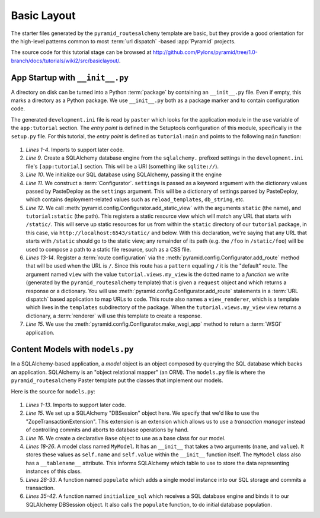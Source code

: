 ============
Basic Layout
============

The starter files generated by the ``pyramid_routesalchemy`` template
are basic, but they provide a good orientation for the high-level
patterns common to most :term:`url dispatch` -based :app:`Pyramid`
projects.

The source code for this tutorial stage can be browsed at
`http://github.com/Pylons/pyramid/tree/1.0-branch/docs/tutorials/wiki2/src/basiclayout/
<http://github.com/Pylons/pyramid/tree/1.0-branch/docs/tutorials/wiki2/src/basiclayout/>`_.

App Startup with ``__init__.py``
--------------------------------

A directory on disk can be turned into a Python :term:`package` by containing
an ``__init__.py`` file.  Even if empty, this marks a directory as a Python
package.  We use ``__init__.py`` both as a package marker and to contain
configuration code.

The generated ``development.ini`` file is read by ``paster`` which looks for
the application module in the ``use`` variable of the ``app:tutorial``
section. The *entry point* is defined in the Setuptools configuration of this
module, specifically in the ``setup.py`` file. For this tutorial, the *entry
point* is defined as ``tutorial:main`` and points to the following ``main``
function:

   .. literalinclude:: src/basiclayout/tutorial/__init__.py
      :linenos:
      :language: py

#. *Lines 1-4*. Imports to support later code.

#. *Line 9*. Create a SQLAlchemy database engine from the ``sqlalchemy.``
   prefixed settings in the ``development.ini`` file's ``[app:tutorial]``
   section.  This will be a URI (something like ``sqlite://``).

#. *Line 10*. We initialize our SQL database using SQLAlchemy, passing
   it the engine

#. *Line 11*.  We construct a :term:`Configurator`.  ``settings`` is
   passed as a keyword argument with the dictionary values passed by
   PasteDeploy as the ``settings`` argument.  This will be a
   dictionary of settings parsed by PasteDeploy, which contains
   deployment-related values such as ``reload_templates``,
   ``db_string``, etc.

#. *Line 12*.  We call
   :meth:`pyramid.config.Configurator.add_static_view` with the
   arguments ``static`` (the name), and ``tutorial:static`` (the path).  This
   registers a static resource view which will match any URL that starts with
   ``/static/``.  This will serve up static resources for us from within the
   ``static`` directory of our ``tutorial`` package, in this case,
   via ``http://localhost:6543/static/`` and below.  With this declaration,
   we're saying that any URL that starts with ``/static`` should go to the
   static view; any remainder of its path (e.g. the ``/foo`` in
   ``/static/foo``) will be used to compose a path to a static file resource,
   such as a CSS file.

#. *Lines 13-14*.  Register a :term:`route configuration` via the
   :meth:`pyramid.config.Configurator.add_route` method that will be
   used when the URL is ``/``.  Since this route has a ``pattern`` equalling
   ``/`` it is the "default" route. The argument named ``view`` with the
   value ``tutorial.views.my_view`` is the dotted name to a *function* we
   write (generated by the ``pyramid_routesalchemy`` template) that is given
   a ``request`` object and which returns a response or a dictionary.  You
   will use :meth:`pyramid.config.Configurator.add_route` statements
   in a :term:`URL dispatch` based application to map URLs to code.  This
   route also names a ``view_renderer``, which is a template which lives in
   the ``templates`` subdirectory of the package.  When the
   ``tutorial.views.my_view`` view returns a dictionary, a :term:`renderer`
   will use this template to create a response.

#. *Line 15*.  We use the
   :meth:`pyramid.config.Configurator.make_wsgi_app` method to return
   a :term:`WSGI` application.

Content Models with ``models.py``
---------------------------------

In a SQLAlchemy-based application, a *model* object is an object
composed by querying the SQL database which backs an application.
SQLAlchemy is an "object relational mapper" (an ORM).  The
``models.py`` file is where the ``pyramid_routesalchemy`` Paster
template put the classes that implement our models.

Here is the source for ``models.py``:

   .. literalinclude:: src/basiclayout/tutorial/models.py
      :linenos:
      :language: py

#. *Lines 1-13*.  Imports to support later code.

#. *Line 15*.  We set up a SQLAlchemy "DBSession" object here.  We
   specify that we'd like to use the "ZopeTransactionExtension".  This
   extension is an extension which allows us to use a *transaction
   manager* instead of controlling commits and aborts to database
   operations by hand.

#. *Line 16*.  We create a declarative ``Base`` object to use as a
   base class for our model.

#. *Lines 18-26*.  A model class named ``MyModel``.  It has an
   ``__init__`` that takes a two arguments (``name``, and ``value``).
   It stores these values as ``self.name`` and ``self.value`` within
   the ``__init__`` function itself.  The ``MyModel`` class also has a
   ``__tablename__`` attribute.  This informs SQLAlchemy which table
   to use to store the data representing instances of this class.

#. *Lines 28-33*.  A function named ``populate`` which adds a single
   model instance into our SQL storage and commits a transaction.

#. *Lines 35-42*.  A function named ``initialize_sql`` which receives a SQL
   database engine and binds it to our SQLAlchemy DBSession object.  It also
   calls the ``populate`` function, to do initial database population.

